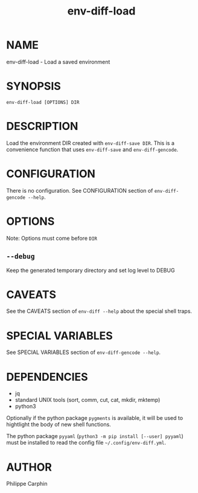 #+TITLE: env-diff-load

* NAME

env-diff-load - Load a saved environment

* SYNOPSIS

#+begin_src shell
env-diff-load [OPTIONS] DIR
#+end_src

* DESCRIPTION

Load the environment DIR created with =env-diff-save DIR=.  This is a
convenience function that uses =env-diff-save= and =env-diff-gencode=.

* CONFIGURATION

There is no configuration.  See CONFIGURATION section of =env-diff-gencode --help=.

* OPTIONS

Note: Options must come before =DIR=

** ~--debug~

Keep the generated temporary directory and set log level to DEBUG

* CAVEATS

See the CAVEATS section of =env-diff --help= about the special shell traps.

* SPECIAL VARIABLES

See SPECIAL VARIABLES section of =env-diff-gencode --help=.

* DEPENDENCIES

- jq
- standard UNIX tools (sort, comm, cut, cat, mkdir, mktemp)
- python3

Optionally if the python package =pygments= is available, it will be used to
hightlight the body of new shell functions.

The python package =pyyaml= (=python3 -m pip install [--user] pyyaml=) must be
installed to read the config file =~/.config/env-diff.yml=.

* AUTHOR

Philippe Carphin


